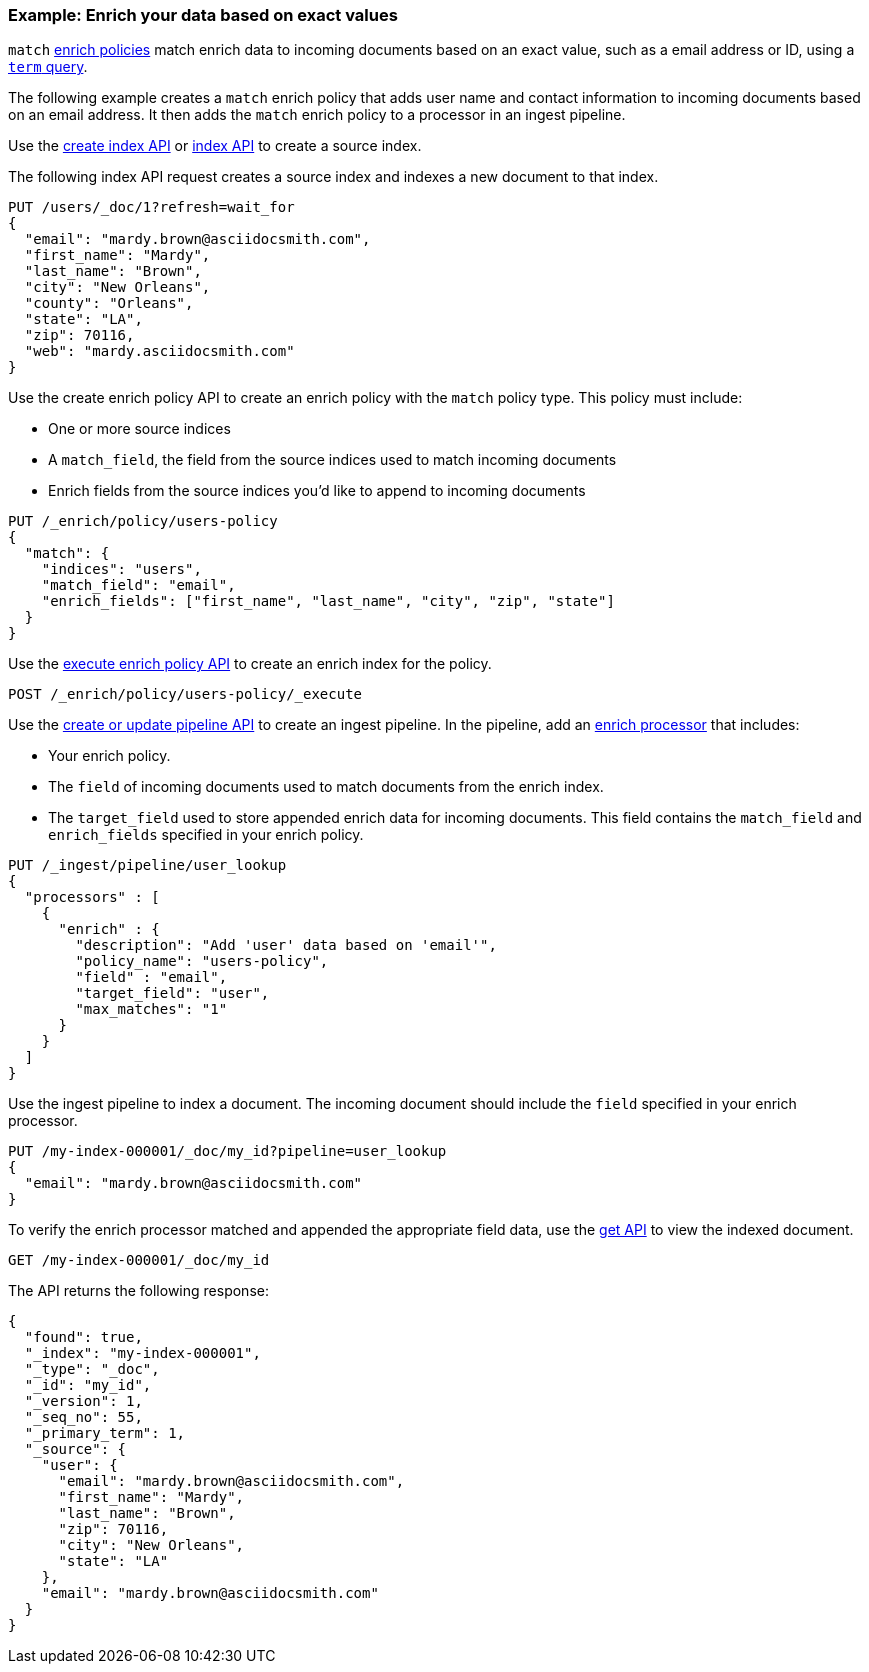 [role="xpack"]
[testenv="basic"]
[[match-enrich-policy-type]]
=== Example: Enrich your data based on exact values

`match` <<enrich-policy,enrich policies>> match enrich data to incoming
documents based on an exact value, such as a email address or ID, using a
<<query-dsl-term-query,`term` query>>.

The following example creates a `match` enrich policy that adds user name and
contact information to incoming documents based on an email address. It then
adds the `match` enrich policy to a processor in an ingest pipeline.

Use the <<indices-create-index, create index API>> or <<docs-index_,index
API>> to create a source index.

The following index API request creates a source index and indexes a
new document to that index.

[source,console]
----
PUT /users/_doc/1?refresh=wait_for
{
  "email": "mardy.brown@asciidocsmith.com",
  "first_name": "Mardy",
  "last_name": "Brown",
  "city": "New Orleans",
  "county": "Orleans",
  "state": "LA",
  "zip": 70116,
  "web": "mardy.asciidocsmith.com"
}
----

Use the create enrich policy API to create an enrich policy with the
`match` policy type. This policy must include:

* One or more source indices
* A `match_field`,
  the field from the source indices used to match incoming documents
* Enrich fields from the source indices you'd like to append to incoming
  documents

[source,console]
----
PUT /_enrich/policy/users-policy
{
  "match": {
    "indices": "users",
    "match_field": "email",
    "enrich_fields": ["first_name", "last_name", "city", "zip", "state"]
  }
}
----
// TEST[continued]

Use the <<execute-enrich-policy-api,execute enrich policy API>> to create an
enrich index for the policy.

[source,console]
----
POST /_enrich/policy/users-policy/_execute
----
// TEST[continued]


Use the <<put-pipeline-api,create or update pipeline API>> to create an ingest
pipeline. In the pipeline, add an <<enrich-processor,enrich processor>> that
includes:

* Your enrich policy.
* The `field` of incoming documents used to match documents
  from the enrich index.
* The `target_field` used to store appended enrich data for incoming documents.
  This field contains the `match_field` and `enrich_fields` specified in your
  enrich policy.

[source,console]
----
PUT /_ingest/pipeline/user_lookup
{
  "processors" : [
    {
      "enrich" : {
        "description": "Add 'user' data based on 'email'",
        "policy_name": "users-policy",
        "field" : "email",
        "target_field": "user",
        "max_matches": "1"
      }
    }
  ]
}
----
// TEST[continued]

Use the ingest pipeline to index a document. The incoming document should
include the `field` specified in your enrich processor.

[source,console]
----
PUT /my-index-000001/_doc/my_id?pipeline=user_lookup
{
  "email": "mardy.brown@asciidocsmith.com"
}
----
// TEST[continued]

To verify the enrich processor matched and appended the appropriate field data,
use the <<docs-get,get API>> to view the indexed document.

[source,console]
----
GET /my-index-000001/_doc/my_id
----
// TEST[continued]

The API returns the following response:

[source,console-result]
----
{
  "found": true,
  "_index": "my-index-000001",
  "_type": "_doc",
  "_id": "my_id",
  "_version": 1,
  "_seq_no": 55,
  "_primary_term": 1,
  "_source": {
    "user": {
      "email": "mardy.brown@asciidocsmith.com",
      "first_name": "Mardy",
      "last_name": "Brown",
      "zip": 70116,
      "city": "New Orleans",
      "state": "LA"
    },
    "email": "mardy.brown@asciidocsmith.com"
  }
}
----
// TESTRESPONSE[s/"_seq_no": \d+/"_seq_no" : $body._seq_no/ s/"_primary_term":1/"_primary_term" : $body._primary_term/]

////
[source,console]
--------------------------------------------------
DELETE /_ingest/pipeline/user_lookup
DELETE /_enrich/policy/users-policy
DELETE /my-index-000001
DELETE /users
--------------------------------------------------
// TEST[continued]
////
